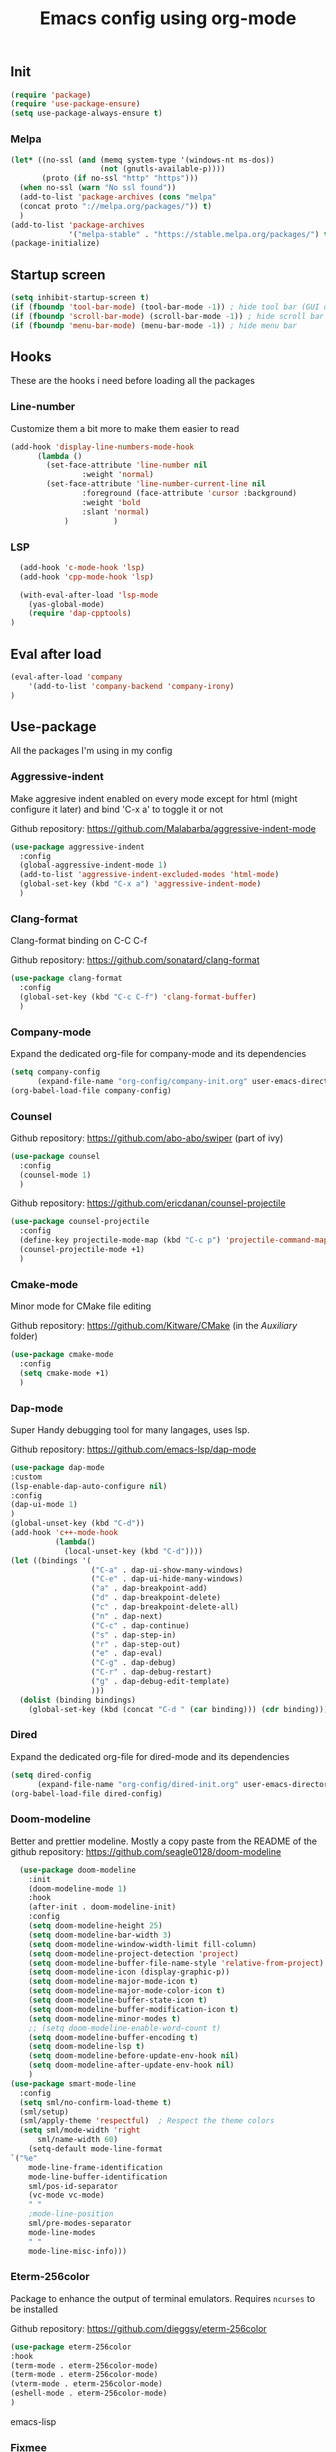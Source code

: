 #+TITLE: Emacs config using org-mode

** Init
#+BEGIN_SRC emacs-lisp
(require 'package)
(require 'use-package-ensure)
(setq use-package-always-ensure t)
#+END_SRC
*** Melpa
#+BEGIN_SRC emacs-lisp
(let* ((no-ssl (and (memq system-type '(windows-nt ms-dos))
                    (not (gnutls-available-p))))
       (proto (if no-ssl "http" "https")))
  (when no-ssl (warn "No ssl found"))
  (add-to-list 'package-archives (cons "melpa"
  (concat proto "://melpa.org/packages/")) t)
  )
(add-to-list 'package-archives
             '("melpa-stable" . "https://stable.melpa.org/packages/") t)
(package-initialize)
#+END_SRC

** Startup screen
#+BEGIN_SRC emacs-lisp
(setq inhibit-startup-screen t)
(if (fboundp 'tool-bar-mode) (tool-bar-mode -1)) ; hide tool bar (GUI only)
(if (fboundp 'scroll-bar-mode) (scroll-bar-mode -1)) ; hide scroll bar (GUI only)
(if (fboundp 'menu-bar-mode) (menu-bar-mode -1)) ; hide menu bar
#+END_SRC

** Hooks
These are the hooks i need before loading all the packages

*** Line-number

Customize them a bit more to make them easier to read
#+BEGIN_SRC emacs-lisp
(add-hook 'display-line-numbers-mode-hook
	  (lambda ()
	    (set-face-attribute 'line-number nil
				:weight 'normal)
	    (set-face-attribute 'line-number-current-line nil
				:foreground (face-attribute 'cursor :background)
				:weight 'bold
				:slant 'normal)
            )          )
#+END_SRC
*** LSP
#+BEGIN_SRC emacs-lisp
    (add-hook 'c-mode-hook 'lsp)
    (add-hook 'cpp-mode-hook 'lsp)

    (with-eval-after-load 'lsp-mode
      (yas-global-mode)
      (require 'dap-cpptools)
  )

#+END_SRC
** Eval after load
#+BEGIN_SRC emacs-lisp
(eval-after-load 'company
    '(add-to-list 'company-backend 'company-irony)
)
#+END_SRC
** Use-package
All the packages I'm using in my config
*** Aggressive-indent
Make aggresive indent enabled on every mode except for html
(might configure it later) and bind 'C-x a' to toggle it or not

Github repository: [[https://github.com/Malabarba/aggressive-indent-mode]]
#+BEGIN_SRC emacs-lisp
(use-package aggressive-indent
  :config
  (global-aggressive-indent-mode 1)
  (add-to-list 'aggressive-indent-excluded-modes 'html-mode)
  (global-set-key (kbd "C-x a") 'aggressive-indent-mode)
  )
#+END_SRC
*** Clang-format
Clang-format binding on C-C C-f

Github repository: [[https://github.com/sonatard/clang-format]]
#+BEGIN_SRC emacs-lisp
(use-package clang-format
  :config
  (global-set-key (kbd "C-c C-f") 'clang-format-buffer)
  )
#+END_SRC
*** Company-mode
Expand the dedicated org-file for company-mode and its dependencies
#+BEGIN_SRC emacs-lisp
(setq company-config
      (expand-file-name "org-config/company-init.org" user-emacs-directory))
(org-babel-load-file company-config)
#+END_SRC
*** Counsel

Github repository: [[https://github.com/abo-abo/swiper]] (part of ivy)
#+BEGIN_SRC emacs-lisp
(use-package counsel
  :config
  (counsel-mode 1)
  )
#+END_SRC

Github repository: https://github.com/ericdanan/counsel-projectile
#+BEGIN_SRC emacs-lisp
(use-package counsel-projectile
  :config
  (define-key projectile-mode-map (kbd "C-c p") 'projectile-command-map)
  (counsel-projectile-mode +1)
  )
#+END_SRC
*** Cmake-mode
Minor mode for CMake file editing

Github repository: [[https://github.com/Kitware/CMake]] (in the /Auxiliary/ folder)
#+BEGIN_SRC emacs-lisp
(use-package cmake-mode
  :config
  (setq cmake-mode +1)
  )
#+END_SRC

*** Dap-mode
Super Handy debugging tool for many langages, uses lsp.

Github repository: https://github.com/emacs-lsp/dap-mode
#+BEGIN_SRC emacs-lisp
  (use-package dap-mode
  :custom
  (lsp-enable-dap-auto-configure nil)
  :config
  (dap-ui-mode 1)
  )
  (global-unset-key (kbd "C-d"))
  (add-hook 'c++-mode-hook
            (lambda()
              (local-unset-key (kbd "C-d"))))
  (let ((bindings '(
                    ("C-a" . dap-ui-show-many-windows)
                    ("C-e" . dap-ui-hide-many-windows)
                    ("a" . dap-breakpoint-add)
                    ("d" . dap-breakpoint-delete)
                    ("c" . dap-breakpoint-delete-all)
                    ("n" . dap-next)
                    ("C-c" . dap-continue)
                    ("s" . dap-step-in)
                    ("r" . dap-step-out)
                    ("e" . dap-eval)
                    ("C-g" . dap-debug)
                    ("C-r" . dap-debug-restart)
                    ("g" . dap-debug-edit-template)
                    )))
    (dolist (binding bindings)
      (global-set-key (kbd (concat "C-d " (car binding))) (cdr binding))))
#+END_SRC
*** Dired
Expand the dedicated org-file for dired-mode and its dependencies
#+BEGIN_SRC emacs-lisp
(setq dired-config
      (expand-file-name "org-config/dired-init.org" user-emacs-directory))
(org-babel-load-file dired-config)
#+END_SRC
*** Doom-modeline
Better and prettier modeline. Mostly a copy paste from the README of the
github repository: https://github.com/seagle0128/doom-modeline
#+BEGIN_SRC emacs-lisp
    (use-package doom-modeline
      :init
      (doom-modeline-mode 1)
      :hook
      (after-init . doom-modeline-init)
      :config
      (setq doom-modeline-height 25)
      (setq doom-modeline-bar-width 3)
      (setq doom-modeline-window-width-limit fill-column)
      (setq doom-modeline-project-detection 'project)
      (setq doom-modeline-buffer-file-name-style 'relative-from-project)
      (setq doom-modeline-icon (display-graphic-p))
      (setq doom-modeline-major-mode-icon t)
      (setq doom-modeline-major-mode-color-icon t)
      (setq doom-modeline-buffer-state-icon t)
      (setq doom-modeline-buffer-modification-icon t)
      (setq doom-modeline-minor-modes t)
      ;; (setq doom-modeline-enable-word-count t)
      (setq doom-modeline-buffer-encoding t)
      (setq doom-modeline-lsp t)
      (setq doom-modeline-before-update-env-hook nil)
      (setq doom-modeline-after-update-env-hook nil)
      )
  (use-package smart-mode-line
    :config
    (setq sml/no-confirm-load-theme t)
    (sml/setup)
    (sml/apply-theme 'respectful)  ; Respect the theme colors
    (setq sml/mode-width 'right
        sml/name-width 60)
      (setq-default mode-line-format
  `("%e"
      mode-line-frame-identification
      mode-line-buffer-identification
      sml/pos-id-separator
      (vc-mode vc-mode)
      " "
      ;mode-line-position
      sml/pre-modes-separator
      mode-line-modes
      " "
      mode-line-misc-info)))
#+END_SRC

*** Eterm-256color
Package to enhance the output of terminal emulators. 
Requires =ncurses= to be installed

Github repository: [[https://github.com/dieggsy/eterm-256color]]
#+BEGIN_SRC emacs-lisp
(use-package eterm-256color
:hook 
(term-mode . eterm-256color-mode)
(term-mode . eterm-256color-mode)
(vterm-mode . eterm-256color-mode)
(eshell-mode . eterm-256color-mode)
)
#+END_SRC emacs-lisp
*** Fixmee
A very handy TODO package

Github repository: [[https://github.com/rolandwalker/fixmee]]
#+BEGIN_SRC emacs-lisp
(use-package fixmee
  :init
  (require 'button-lock)
  :config
  (global-fixmee-mode 1)
  )
;; fixmee-mode next/prev rebind and view list
(global-set-key [f6] 'fixmee-goto-next-by-position)
(global-set-key [f5] 'fixmee-goto-previous-by-position)
(global-set-key [f4] 'fixmee-view-listing)

#+END_SRC
*** Gnus
A package to be able to read newsgroup using NNTP protocol

Github repository: [[https://github.com/espenhw/gnus]]
#+BEGIN_SRC emacs-lisp
(use-package gnus
  :config
  (setq gnus-select-method '(nntp "news.epita.fr"))
  )
#+END_SRC

*** Helm
I'm using helm-ctags to jump to the definition of function and helm-man to
get a quick access to man pages.
When I'll get more time, I'll try to customize my config a bit more with the
helm environment which look super handy to use.

Github repository: https://github.com/emacsorphanage/helm-gtags
#+BEGIN_SRC emacs-lisp
  (use-package helm-gtags
          :ensure t
          :config
          (helm-gtags-mode +1)
          (global-set-key (kbd "C-c r") 'helm-gtags-find-rtag)
          (global-set-key (kbd "C-c C-r") 'helm-gtags-find-tag-other-window)
  )
#+END_SRC
*** Highlight-defined
Package to make matching pattern with swiper highlighted

Github repository: https://github.com/Fanael/highlight-defined
#+BEGIN_SRC emacs-lisp
(use-package highlight-defined
  :config
  (add-hook 'emacs-lisp-mode-hook 'highlight-defined-mode)
  )
#+END_SRC
*** Ivy
Super cool and easy to use major mode for completion when searching commands or
file.

Github repository: https://github.com/abo-abo/swiper
#+BEGIN_SRC emacs-lisp
(setq ivy-config
      (expand-file-name "org-config/ivy-init.org" user-emacs-directory))
(org-babel-load-file ivy-config)
#+END_SRC
*** Keycast
Fancy mode that displays the last shortcut used in emacs. Very handy
for memory mapping of the key combination

Github repository: https://github.com/tarsius/keycast
#+BEGIN_SRC emacs-lisp
  (use-package keycast
    :config
    ;; found on https://github.com/tarsius/keycast/issues/7#issuecomment-627604064
    ;; since I had the same issue with enabling keycast
    (define-minor-mode keycast-mode
      "Show current command and its key binding in the mode line."
      :global t
      (if keycast-mode
          (add-hook 'pre-command-hook 'keycast--update t)
        (remove-hook 'pre-command-hook 'keycast--update)))
    (add-to-list 'global-mode-string '("" mode-line-keycast))
    )


#+END_SRC

*** Magit
Magit is love, very handy and easy to learn and use when working with git.

Github repository: https://github.com/magit/magit
#+BEGIN_SRC emacs-lisp
(use-package magit
  :config
  (global-set-key (kbd "C-c C-g") 'magit)
  )
#+END_SRC
*** Markdown-mode
Major package to edit .md files

Github repository: https://github.com/jrblevin/markdown-mode
#+BEGIN_SRC emacs-lisp
(use-package markdown-mode
  :ensure t
  :commands (markdown-mode gfm-mode)
  :mode (("README\\.md\\'" . gfm-mode)
         ("\\.md\\'" . markdown-mode)
         ("\\.markdown\\'" . markdown-mode))
  :init
  (setq markdown-command "multimarkdown")
  )
#+END_SRC
*** Modern-sh
Minor mode for shell programming. Better highlight, auto indentation when saving
and smarter indent.

Github repository: https://github.com/damon-kwok/modern-sh
#+BEGIN_SRC emacs-lisp
(use-package modern-sh
  :config
  (add-hook 'sh-mode-hook 'modern-sh-mode)
  )
#+END_SRC
*** TODO MultiTerm
Probably to change.

#+BEGIN_SRC emacs-lisp
  (use-package multi-term
    :config
    (setq multi-term-program "/bin/zsh")
    (global-set-key (kbd "C-x C-<up>") 'multi-term-prev)
    (global-set-key (kbd "C-x C-<down>") 'multi-term-next)
    (global-set-key (kbd "C-x n") 'multi-term)
    (global-set-key (kbd "C-c C-j") 'term-line-mode)
    )
#+END_SRC

*** TODO Org-mode
Will probably get its own config file in the future

Github repository: https://github.com/bzg/org-mode (mirror only)
#+BEGIN_SRC emacs-lisp
  (use-package org
    :config
    (setq org-src-tab-acts-natively t)
    (global-set-key (kbd "C-c C-c") 'org-edit-special)
    )
#+END_SRC
*** Python
Simple python configuration

Github repository: https://github.com/russell/python-mode
#+BEGIN_SRC emacs-lisp
  (use-package python-mode
    :ensure t
    :hook (python-mode . lsp-deferred)
    :custom
    ;; NOTE: Set these if Python 3 is called "python3" on your system!
    (python-shell-interpreter "python3")
    (dap-python-executable "python3")
    (dap-python-debugger 'debugpy)
    :config
    (require 'dap-python))
#+END_SRC
*** Smooth-scrolling
Make the scrolling smoother

Github repository: https://github.com/aspiers/smooth-scrolling
#+BEGIN_SRC emacs-lisp
(use-package smooth-scrolling
  :config
  (smooth-scrolling-mode 1)
  )
#+END_SRC

*** Theme
This is the theme i like to use at the moment
Provide support to many packages including some like ivy, magit and company.

Github repository: [[https://github.com/NicolasPetton/zerodark-theme]]
#+BEGIN_SRC emacs-lisp
(use-package zerodark-theme
  :init
  (setq zerodark-enlarge-headings nil
        zerodark-alternate-mode-line-and-minibuffer t)
  :config
  (load-theme 'zerodark t)
  )
#+END_SRC
*** Treemacs
Simple treemacs config because it is already marvelous 
out of the box

Github repository: https://github.com/Alexander-Miller/treemacs
#+BEGIN_SRC emacs-lisp
  (use-package treemacs
  :config
  (global-set-key [f12] 'treemacs)
  (global-set-key (kbd "C-c i") 'treemacs-add-project-to-workspace)
  (unbind-key "s" treemacs-mode-map)
  (bind-key "s" #'treemacs-find-file treemacs-mode-map)
  )
#+END_SRC
** Bindings
*** Comment Region
#+BEGIN_SRC emacs-lisp
(global-set-key (kbd "C-c d") 'comment-or-uncomment-region)
#+END_SRC

*** Compilation using counsel
#+BEGIN_SRC emacs-lisp
(global-set-key (kbd "C-x C-p") 'counsel-compile)
#+END_SRC

*** Error navigation
#+BEGIN_SRC emacs-lisp
(global-unset-key [f3])
(global-set-key [f3] 'next-error)

(global-unset-key [f2])
(global-set-key [f2] 'previous-error)
#+END_SRC

*** Layout keyboard rebind
#+BEGIN_SRC emacs-lisp
(global-set-key (kbd "C-q") 'move-beginning-of-line)
(global-set-key (kbd "M-z") 'kill-ring-save)
(global-set-key (kbd "C-z") 'kill-region)
#+END_SRC
*** Man page quick access
#+BEGIN_SRC emacs-lisp
(global-set-key (kbd "C-x C-m") 'helm-man-woman)
#+END_SRC

*** Melpa
#+BEGIN_SRC emacs-lisp
  (global-set-key (kbd "C-x p") 'package-install)
#+END_SRC

*** WindMove
#+BEGIN_SRC emacs-lisp
(global-set-key (kbd "C-c <C-left>") 'windmove-left)
(global-set-key (kbd "C-c <C-right>") 'windmove-right)
(global-set-key (kbd "C-c <C-up>") 'windmove-up)
(global-set-key (kbd "C-c <C-down>") 'windmove-down)
#+END_SRC

** Faces
*** Background
#+BEGIN_SRC emacs-lisp
(setq bg "#222222")
(set-background-color bg)
(set-face-attribute 'cursor nil :background "#DD7538")
#+END_SRC
*** Comments
#+BEGIN_SRC emacs-lisp
(set-face-foreground 'font-lock-string-face "light green")
(set-face-foreground 'font-lock-comment-face "green")
(set-face-foreground 'font-lock-comment-delimiter-face "green")
#+END_SRC
*** Font
#+BEGIN_SRC emacs-lisp
  (set-face-attribute 'default nil
                      :family "Meslo LG S DZ for Powerline"
                      :slant 'normal
                      :weight 'normal
                      :height 140
                      :width 'semi-condensed
                      )
#+END_SRC
*** Fringe
#+BEGIN_SRC emacs-lisp
(set-face-attribute 'fringe nil :background bg)
(setq-default left-fringe-width 5)
#+END_SRC
*** Highlight mode
#+BEGIN_SRC emacs-lisp
(global-hl-line-mode t)
(set-face-attribute 'hl-line nil
                    :background "#580818")
#+END_SRC
*** Line number
Enable linum-mode and customize is a bit according to the theme
#+BEGIN_SRC emacs-lisp
(global-linum-mode) ; show line numbers
(set-face-attribute 'line-number nil :background bg)
(set-face-attribute 'line-number-current-line nil :background bg)
(set-face-attribute 'linum nil :background bg)
#+END_SRC
*** Line indicator (80 characters)
#+BEGIN_SRC emacs-lisp
(global-display-fill-column-indicator-mode 1)
(setq-default fill-column 80)
(set-face-attribute 'fill-column-indicator nil :foreground "#55342b")
(set-face-attribute 'fill-column-indicator nil :background "#55342b")
#+END_SRC
*** Whitespace and newline
Custom whitespace newline to make is easier to see.
Trailing whitespaces are also enabled
#+BEGIN_SRC emacs-lisp
(global-whitespace-mode t)
(setq whitespace-display-mappings
      '(
        (spaces 32 [183] [46])
        (space-mark 32 [183] [46])
        (newline-mark 10
                      [5321 10])
        (tab-mark 9
                  [9655 9]
                  [92 9])
        )
      )
(setq whitespace-style
      '(
        face ; show ...
        tabs tab-mark ; the tabulations,
        newline-mark
        newline
        trailing
        )
      )
(set-face-attribute 'whitespace-newline nil :foreground "#A68064")
(set-face-attribute 'whitespace-space nil :foreground "#A68064")
(set-face-attribute 'whitespace-space nil :background bg)
#+END_SRC
** Utilities
*** Backup files
#+BEGIN_SRC emacs-lisp
(setq backup-directory-alist '(("." . "~/local/emacs_tf"))
      backup-by-copying t)
#+END_SRC
*** EPITA C basic config
#+BEGIN_SRC emacs-lisp
(setq c-basic-offset 4 ; spaces of indentation
      c-default-style "bsd" ; sort of fits the coding style
      fill-column 80) ; 80 columns rule
#+END_SRC
*** Debug stacke trace on config error
#+BEGIN_SRC emacs-lisp
(setq debug-on-error t ; show stack trace on config error
      vc-follow-symlinks t) ; always follow symlink
#+END_SRC
*** Disable shift selection with the arrow keys
#+BEGIN_SRC emacs-lisp
(setq shift-select-mode nil)
#+END_SRC

*** Opam generated config
#+BEGIN_SRC
(require 'opam-user-setup "~/.emacs.d/opam-user-setup.el")
#+END_SRC
*** Tabulations
#+BEGIN_SRC emacs-lisp
(setq-default indent-tabs-mode nil)
(setq indent-tabs-mode nil)
#+END_SRC
*** Cursor-type
#+BEGIN_SRC emacs-lisp
(setq-default cursor-type 'hollow)
(setq-default cursor-type 'box)
#+END_SRC
*** Clipboard
#+BEGIN_SRC emacs-lisp
(setq x-select-enable-clipboard nil)
#+END_SRC
